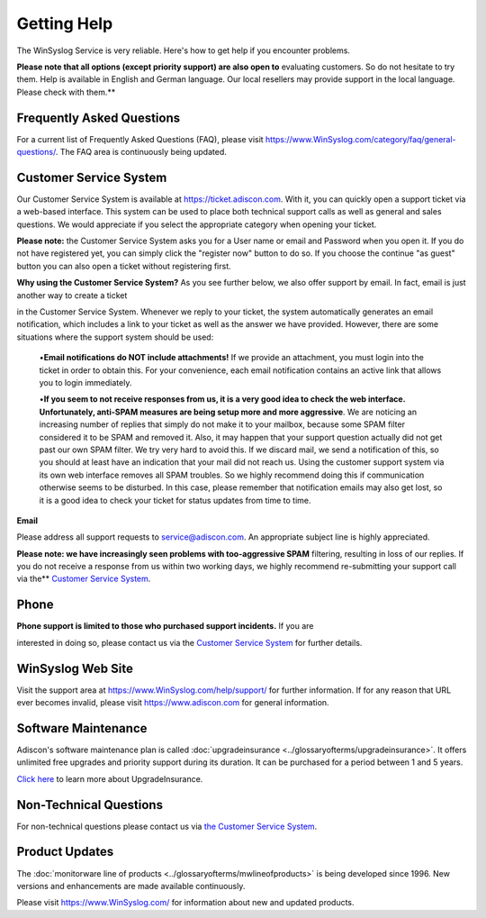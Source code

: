 Getting Help
============

The WinSyslog Service is very reliable. Here's how to get help if you encounter
problems.

**Please note that all options (except priority support) are also open to**
evaluating customers. So do not hesitate to try them. Help is available in
English and German language. Our local resellers may provide support in the
local language. Please check with them.**

Frequently Asked Questions
--------------------------

For a current list of Frequently Asked Questions (FAQ), please visit
https://www.WinSyslog.com/category/faq/general-questions/. The FAQ area is
continuously being updated.

Customer Service System
-----------------------

Our Customer Service System is available at https://ticket.adiscon.com.
With it, you can quickly open a support ticket via a web-based interface. This
system can be used to place both technical support calls as well as general and
sales questions. We would appreciate if you select the appropriate category
when opening your ticket.

**Please note:** the Customer Service System asks you for a User name or email
and Password when you open it. If you do not have registered yet, you can
simply click the "register now" button to do so. If you choose the continue "as
guest" button you can also open a ticket without registering first.

**Why using the Customer Service System?** As you see further below, we also offer support by email. In fact, email is just another way to create a ticket

in the Customer Service System. Whenever we reply to your ticket, the system
automatically generates an email notification, which includes a link to your
ticket as well as the answer we have provided. However, there are some
situations where the support system should be used:


  •**Email notifications do NOT include attachments!** If we provide an attachment, you must login into the ticket in order to obtain this. For your
  convenience, each email notification contains an active link that allows you to
  login immediately.

  •**If you seem to not receive responses from us, it is a very good idea to
  check the web interface. Unfortunately, anti-SPAM measures are being setup more
  and more aggressive**. We are noticing an increasing number of replies that
  simply do not make it to your mailbox, because some SPAM filter considered it
  to be SPAM and removed it. Also, it may happen that your support question
  actually did not get past our own SPAM filter. We try very hard to avoid this.
  If we discard mail, we send a notification of this, so you should at least have
  an indication that your mail did not reach us. Using the customer support
  system via its own web interface removes all SPAM troubles. So we highly
  recommend doing this if communication otherwise seems to be disturbed. In this
  case, please remember that notification emails may also get lost, so it is a
  good idea to check your ticket for status updates from time to time.


**Email**

Please address all support requests to service@adiscon.com. An appropriate
subject line is highly appreciated.

**Please note: we have increasingly seen problems with too-aggressive SPAM**
filtering, resulting in loss of our replies. If you do not receive a response
from us within two working days, we highly recommend re-submitting your support
call via the** `Customer Service System <https://ticket.adiscon.com>`_.

Phone
-----

**Phone support is limited to those who purchased support incidents.** If you are

interested in doing so, please contact us via the `Customer Service System <https://ticket.adiscon.com>`_
for further details.

WinSyslog Web Site
------------------

Visit the support area at https://www.WinSyslog.com/help/support/ for further
information. If for any reason that URL ever becomes invalid, please visit
https://www.adiscon.com for general information.

Software Maintenance
--------------------

Adiscon's software maintenance plan is called :doc:`upgradeinsurance <../glossaryofterms/upgradeinsurance>`.
It offers unlimited free upgrades and priority support during its duration. It
can be purchased for a period between 1 and 5 years.

`Click here <https://www.adiscon.com/upgrade-insurance/>`_ to learn more about
UpgradeInsurance.

Non-Technical Questions
-----------------------

For non-technical questions please contact us via `the Customer Service System <https://ticket.adiscon.com/>`_.

Product Updates
---------------

The :doc:`monitorware line of products <../glossaryofterms/mwlineofproducts>` is being developed since 1996. New versions
and enhancements are made available continuously.

Please visit https://www.WinSyslog.com/ for information about new and updated products.
